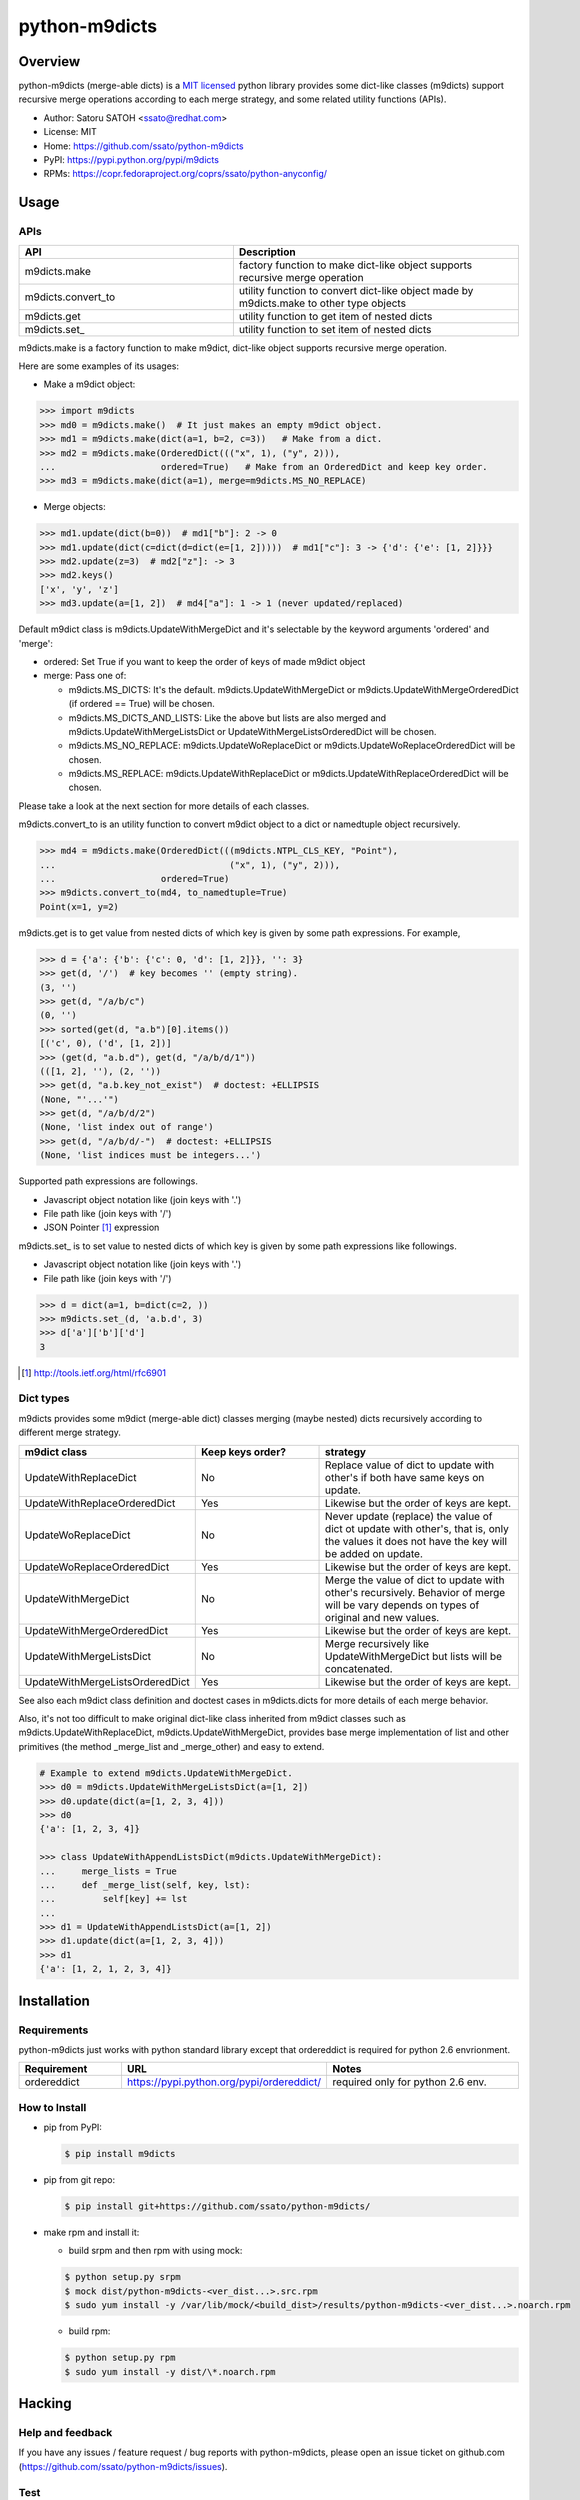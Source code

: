 ================
python-m9dicts
================

.. image:: https://img.shields.io/pypi/v/m9dicts.svg
   :target: https://pypi.python.org/pypi/m9dicts/
   :alt: [Latest Version]

.. image:: https://img.shields.io/pypi/pyversions/m9dicts.svg
   :target: https://pypi.python.org/pypi/m9dicts/
   :alt: [Python versions]

.. image:: https://img.shields.io/travis/ssato/python-m9dicts.svg
   :target: https://travis-ci.org/ssato/python-m9dicts
   :alt: [Test status]

.. image:: https://img.shields.io/coveralls/ssato/python-m9dicts.svg
   :target: https://coveralls.io/r/ssato/python-m9dicts
   :alt: [Coverage Status]

.. image:: https://landscape.io/github/ssato/python-m9dicts/master/landscape.png
   :target: https://landscape.io/github/ssato/python-m9dicts/master
   :alt: [Code Health]

.. image:: https://scrutinizer-ci.com/g/ssato/python-m9dicts/badges/quality-score.png?b=master
   :target: https://scrutinizer-ci.com/g/ssato/python-m9dicts
   :alt: [Code Quality]

Overview
=========

python-m9dicts (merge-able dicts) is a `MIT licensed
<http://opensource.org/licenses/MIT>`_ python library provides some dict-like
classes (m9dicts) support recursive merge operations according to each merge
strategy, and some related utility functions (APIs).

- Author: Satoru SATOH <ssato@redhat.com>
- License: MIT
- Home: https://github.com/ssato/python-m9dicts
- PyPI: https://pypi.python.org/pypi/m9dicts
- RPMs: https://copr.fedoraproject.org/coprs/ssato/python-anyconfig/

Usage
=======

APIs
------

.. csv-table::
   :header: API, Description
   :widths: 15, 20

   m9dicts.make, factory function to make dict-like object supports recursive merge operation
   m9dicts.convert_to, utility function to convert dict-like object made by m9dicts.make to other type objects
   m9dicts.get, utility function to get item of nested dicts
   m9dicts.set\_, utility function to set item of nested dicts

m9dicts.make is a factory function to make m9dict, dict-like object supports
recursive merge operation.

Here are some examples of its usages:

- Make a m9dict object:

.. code-block:: console

    >>> import m9dicts
    >>> md0 = m9dicts.make()  # It just makes an empty m9dict object.
    >>> md1 = m9dicts.make(dict(a=1, b=2, c=3))   # Make from a dict.
    >>> md2 = m9dicts.make(OrderedDict((("x", 1), ("y", 2))),
    ...                    ordered=True)   # Make from an OrderedDict and keep key order.
    >>> md3 = m9dicts.make(dict(a=1), merge=m9dicts.MS_NO_REPLACE)

- Merge objects:

.. code-block:: console

    >>> md1.update(dict(b=0))  # md1["b"]: 2 -> 0
    >>> md1.update(dict(c=dict(d=dict(e=[1, 2]))))  # md1["c"]: 3 -> {'d': {'e': [1, 2]}}}
    >>> md2.update(z=3)  # md2["z"]: -> 3
    >>> md2.keys()
    ['x', 'y', 'z']
    >>> md3.update(a=[1, 2])  # md4["a"]: 1 -> 1 (never updated/replaced)

Default m9dict class is m9dicts.UpdateWithMergeDict and it's selectable by the
keyword arguments 'ordered' and 'merge':

- ordered: Set True if you want to keep the order of keys of made m9dict object
- merge: Pass one of:

  - m9dicts.MS_DICTS: It's the default. m9dicts.UpdateWithMergeDict or m9dicts.UpdateWithMergeOrderedDict (if ordered == True) will be chosen.
  - m9dicts.MS_DICTS_AND_LISTS: Like the above but lists are also merged and m9dicts.UpdateWithMergeListsDict or UpdateWithMergeListsOrderedDict will be chosen.
  - m9dicts.MS_NO_REPLACE: m9dicts.UpdateWoReplaceDict or m9dicts.UpdateWoReplaceOrderedDict will be chosen.
  - m9dicts.MS_REPLACE: m9dicts.UpdateWithReplaceDict or m9dicts.UpdateWithReplaceOrderedDict will be chosen.

Please take a look at the next section for more details of each classes.

m9dicts.convert_to is an utility function to convert m9dict object to a dict or
namedtuple object recursively.

.. code-block:: console

    >>> md4 = m9dicts.make(OrderedDict(((m9dicts.NTPL_CLS_KEY, "Point"),
    ...                                 ("x", 1), ("y", 2))),
    ...                    ordered=True)
    >>> m9dicts.convert_to(md4, to_namedtuple=True)
    Point(x=1, y=2)

m9dicts.get is to get value from nested dicts of which key is given by some
path expressions. For example,

.. code-block:: console

    >>> d = {'a': {'b': {'c': 0, 'd': [1, 2]}}, '': 3}
    >>> get(d, '/')  # key becomes '' (empty string).
    (3, '')
    >>> get(d, "/a/b/c")
    (0, '')
    >>> sorted(get(d, "a.b")[0].items())
    [('c', 0), ('d', [1, 2])]
    >>> (get(d, "a.b.d"), get(d, "/a/b/d/1"))
    (([1, 2], ''), (2, ''))
    >>> get(d, "a.b.key_not_exist")  # doctest: +ELLIPSIS
    (None, "'...'")
    >>> get(d, "/a/b/d/2")
    (None, 'list index out of range')
    >>> get(d, "/a/b/d/-")  # doctest: +ELLIPSIS
    (None, 'list indices must be integers...')

Supported path expressions are followings.

- Javascript object notation like (join keys with '.')
- File path like (join keys with '/')
- JSON Pointer [#]_ expression

m9dicts.set\_ is to set value to nested dicts of which key is given by some
path expressions like followings.

- Javascript object notation like (join keys with '.')
- File path like (join keys with '/')

.. code-block:: console

    >>> d = dict(a=1, b=dict(c=2, ))
    >>> m9dicts.set_(d, 'a.b.d', 3)
    >>> d['a']['b']['d']
    3

.. [#] http://tools.ietf.org/html/rfc6901

Dict types
-------------

m9dicts provides some m9dict (merge-able dict) classes merging (maybe nested)
dicts recursively according to different merge strategy.

.. csv-table::
   :header: "m9dict class", "Keep keys order?", strategy
   :widths: 15, 20, 30

   UpdateWithReplaceDict, No, Replace value of dict to update with other's if both have same keys on update.
   UpdateWithReplaceOrderedDict, Yes, Likewise but the order of keys are kept.
   UpdateWoReplaceDict, No, "Never update (replace) the value of dict ot update with other's, that is, only the values it does not have the key will be added on update." 
   UpdateWoReplaceOrderedDict, Yes, Likewise but the order of keys are kept.
   UpdateWithMergeDict, No, Merge the value of dict to update with other's recursively. Behavior of merge will be vary depends on types of original and new values.
   UpdateWithMergeOrderedDict, Yes, Likewise but the order of keys are kept.
   UpdateWithMergeListsDict, No, Merge recursively like UpdateWithMergeDict but lists will be concatenated.
   UpdateWithMergeListsOrderedDict, Yes, Likewise but the order of keys are kept.

See also each m9dict class definition and doctest cases in m9dicts.dicts for
more details of each merge behavior.

Also, it's not too difficult to make original dict-like class inherited from
m9dict classes such as m9dicts.UpdateWithReplaceDict,
m9dicts.UpdateWithMergeDict, provides base merge implementation of list and
other primitives (the method _merge_list and _merge_other) and easy to extend.

.. code-block:: console

    # Example to extend m9dicts.UpdateWithMergeDict.
    >>> d0 = m9dicts.UpdateWithMergeListsDict(a=[1, 2])
    >>> d0.update(dict(a=[1, 2, 3, 4]))
    >>> d0
    {'a': [1, 2, 3, 4]}

    >>> class UpdateWithAppendListsDict(m9dicts.UpdateWithMergeDict):
    ...     merge_lists = True
    ...     def _merge_list(self, key, lst):
    ...         self[key] += lst
    ...
    >>> d1 = UpdateWithAppendListsDict(a=[1, 2])
    >>> d1.update(dict(a=[1, 2, 3, 4]))
    >>> d1
    {'a': [1, 2, 1, 2, 3, 4]}

Installation
==============

Requirements
-------------

python-m9dicts just works with python standard library except that ordereddict
is required for python 2.6 envrionment.

.. csv-table::
   :header: Requirement, URL, Notes
   :widths: 15, 25, 30

   ordereddict, https://pypi.python.org/pypi/ordereddict/, required only for python 2.6 env.

How to Install
----------------

- pip from PyPI:

  .. code-block:: console

     $ pip install m9dicts

- pip from git repo:

  .. code-block:: console
     
     $ pip install git+https://github.com/ssato/python-m9dicts/

- make rpm and install it:

  - build srpm and then rpm with using mock:

  .. code-block:: console

     $ python setup.py srpm
     $ mock dist/python-m9dicts-<ver_dist...>.src.rpm
     $ sudo yum install -y /var/lib/mock/<build_dist>/results/python-m9dicts-<ver_dist...>.noarch.rpm

  - build rpm:

  .. code-block:: console

     $ python setup.py rpm
     $ sudo yum install -y dist/\*.noarch.rpm

Hacking
========

Help and feedback
-------------------

If you have any issues / feature request / bug reports with python-m9dicts,
please open an issue ticket on github.com
(https://github.com/ssato/python-m9dicts/issues).

Test
------

Run '[WITH_COVERAGE=1] ./pkg/runtest.sh [path_to_python_code]' or 'tox' for tests.
For example,

.. code-block:: console

   $ WITH_COVERAGE=1 ./pkg/runtest.sh 2>&1 | tee /tmp/t.log

About test-time requirements, please take a look at pkg/test_requirements.txt.

.. vim:sw=4:ts=4:et:
